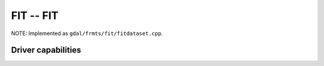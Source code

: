 .. _raster.fit:

================================================================================
FIT -- FIT
================================================================================

.. shortname:: FIT

.. built_in_by_default::

NOTE: Implemented as ``gdal/frmts/fit/fitdataset.cpp``.

Driver capabilities
-------------------

.. supports_createcopy::

.. supports_georeferencing::

.. supports_virtualio::
